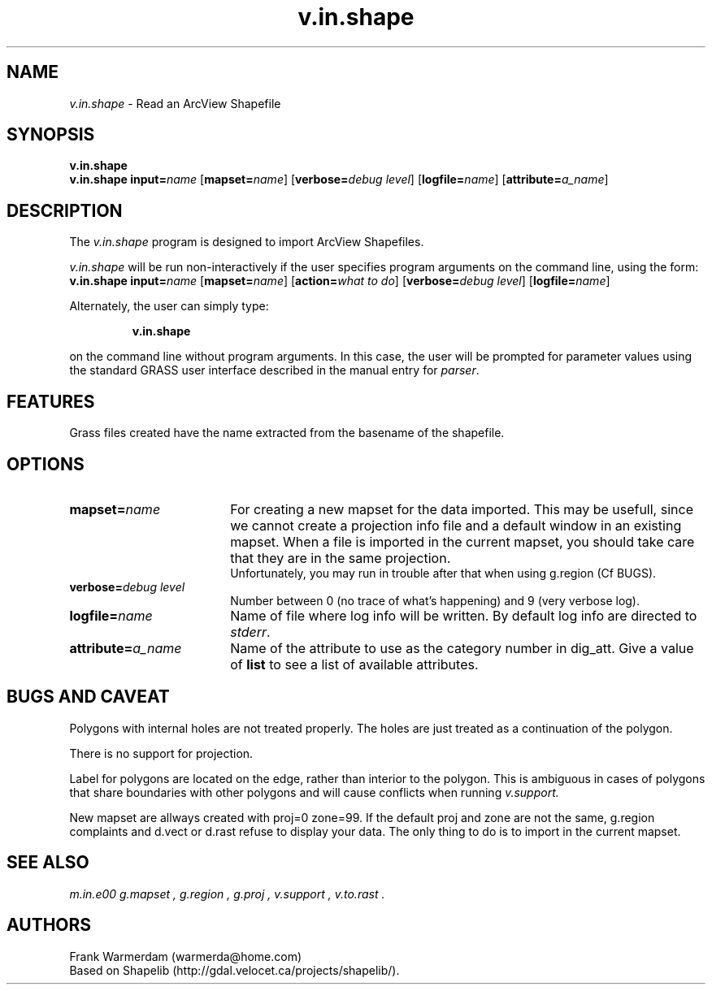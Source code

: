 .TH v.in.shape 1
.SH NAME
\fIv.in.shape\fR \- Read an ArcView Shapefile
.br
.SH SYNOPSIS
\fBv.in.shape\fR
.br
.nf
\fBv.in.shape \fR \fBinput=\fIname \fR[\fBmapset=\fIname\fR] \fR[\fBverbose=\fIdebug level\fR] \fR[\fBlogfile=\fIname\fR] \fR[\fBattribute=\fIa_name\fR]
.br 
.fi
.SH DESCRIPTION
.LP
The \fIv.in.shape\fR program is designed to import ArcView Shapefiles.
.LP
.br
\fIv.in.shape\fR will be run non-interactively if the user specifies program arguments on the command line, using the form:
.br
.nf
\fBv.in.shape \fR \fBinput=\fIname \fR[\fBmapset=\fIname\fR] \fR[\fBaction=\fIwhat to do\fR] \fR[\fBverbose=\fIdebug level\fR] \fR[\fBlogfile=\fIname\fR]
.br
.fi
.LP
Alternately, the user can simply type:
.LP
.RS
\fBv.in.shape\fR
.RE
.LP
on the command line without program arguments.
In this case, the user will be prompted for parameter values using the standard
GRASS user interface described in the manual entry for \fIparser\fR.
.SH FEATURES
.LP
Grass files created have the name extracted from the basename of the shapefile.
.SH OPTIONS
.LP
.IP \fBmapset=\fIname\fR 18
For creating a new mapset for the data imported.
This may be usefull, since we cannot
create a projection info file and a default window in an existing mapset.
When a file is imported in the current mapset, you should take care that 
they are in the same projection.
.sp 0.3
Unfortunately, you may run in trouble after that when using g.region (Cf BUGS).
.IP "\fBverbose=\fIdebug level\fR" 18
Number between 0 (no trace of what's happening) and 9 (very verbose log).
.IP \fBlogfile=\fIname\fR 18
Name of file where log info will be written. By default log info are directed to \fIstderr\fR.
.IP \fBattribute=\fIa_name\fR 18
Name of the attribute to use as the category number in dig_att.  Give a value 
of \fBlist\fR to see a list of available attributes. 
.SH BUGS AND CAVEAT
.LP
Polygons with internal holes are not treated properly.  The holes are
just treated as a continuation of the polygon. 
.LP
There is no support for projection.
.LP
Label for polygons are located on the edge, rather than interior to the 
polygon.  This is ambiguous in cases of polygons that share boundaries
with other polygons and will cause conflicts when running
.I v.support.
.LP
New mapset are allways created with proj=0 zone=99.  If the default proj and
zone are not the same, g.region complaints and d.vect or d.rast refuse to
display your data.  The only thing to do is to import in the current mapset.
.SH SEE ALSO
.br
.I m.in.e00
.I g.mapset ,
.I g.region ,
.I g.proj ,
.I v.support ,
.I v.to.rast .
.SH AUTHORS
Frank Warmerdam (warmerda@home.com)
.br
Based on Shapelib (http://gdal.velocet.ca/projects/shapelib/). 
.LP
